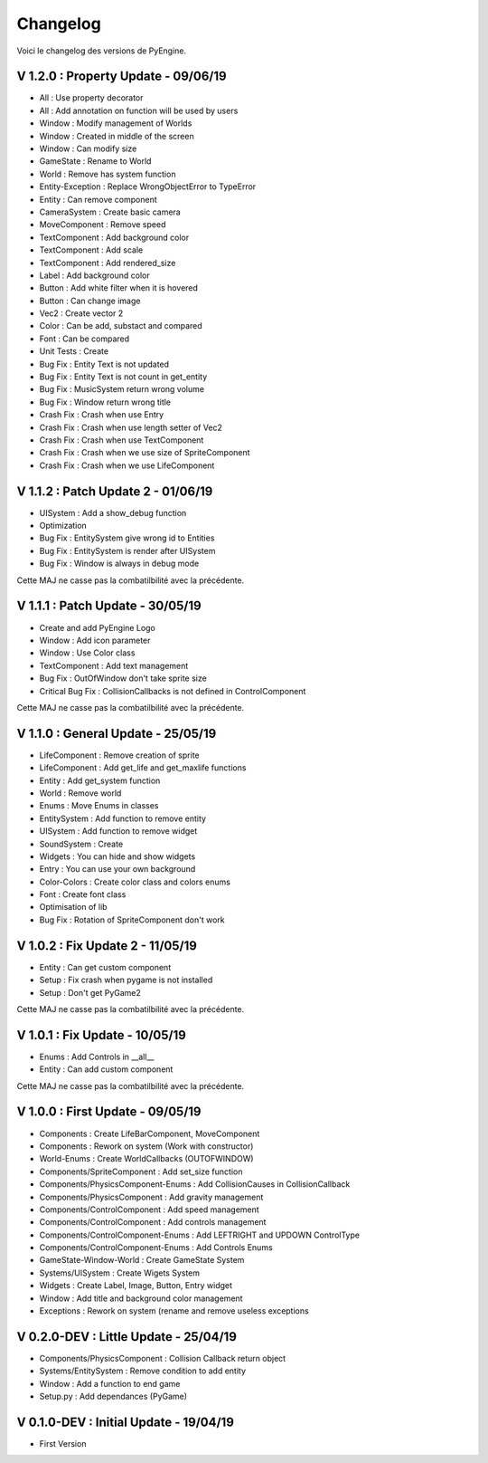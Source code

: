 Changelog
=========

Voici le changelog des versions de PyEngine.

V 1.2.0 : Property Update - 09/06/19
------------------------------------

- All : Use property decorator
- All : Add annotation on function will be used by users
- Window : Modify management of Worlds
- Window : Created in middle of the screen
- Window : Can modify size
- GameState : Rename to World
- World : Remove has system function
- Entity-Exception : Replace WrongObjectError to TypeError
- Entity : Can remove component
- CameraSystem : Create basic camera
- MoveComponent : Remove speed
- TextComponent : Add background color
- TextComponent : Add scale
- TextComponent : Add rendered_size
- Label : Add background color
- Button : Add white filter when it is hovered
- Button : Can change image
- Vec2 : Create vector 2
- Color : Can be add, substact and compared
- Font : Can be compared
- Unit Tests : Create

- Bug Fix : Entity Text is not updated
- Bug Fix : Entity Text is not count in get_entity
- Bug Fix : MusicSystem return wrong volume
- Bug Fix : Window return wrong title

- Crash Fix : Crash when use Entry
- Crash Fix : Crash when use length setter of Vec2
- Crash Fix : Crash when use TextComponent
- Crash Fix : Crash when we use size of SpriteComponent
- Crash Fix : Crash when we use LifeComponent

V 1.1.2 : Patch Update 2 - 01/06/19
-----------------------------------

- UISystem : Add a show_debug function
- Optimization

- Bug Fix : EntitySystem give wrong id to Entities
- Bug Fix : EntitySystem is render after UISystem
- Bug Fix : Window is always in debug mode

Cette MAJ ne casse pas la combatilbilité avec la précédente.

V 1.1.1 : Patch Update - 30/05/19
---------------------------------

- Create and add PyEngine Logo
- Window : Add icon parameter
- Window : Use Color class
- TextComponent : Add text management

- Bug Fix : OutOfWindow don't take sprite size
- Critical Bug Fix : CollisionCallbacks is not defined in ControlComponent

Cette MAJ ne casse pas la combatilbilité avec la précédente.

V 1.1.0 : General Update - 25/05/19
-----------------------------------

- LifeComponent : Remove creation of sprite
- LifeComponent : Add get_life and get_maxlife functions
- Entity : Add get_system function
- World : Remove world
- Enums : Move Enums in classes
- EntitySystem : Add function to remove entity
- UISystem : Add function to remove widget
- SoundSystem : Create
- Widgets : You can hide and show widgets
- Entry : You can use your own background
- Color-Colors : Create color class and colors enums
- Font : Create font class
- Optimisation of lib

- Bug Fix : Rotation of SpriteComponent don't work

V 1.0.2 : Fix Update 2 - 11/05/19
---------------------------------

- Entity : Can get custom component
- Setup : Fix crash when pygame is not installed
- Setup : Don't get PyGame2

Cette MAJ ne casse pas la combatilbilité avec la précédente.

V 1.0.1 : Fix Update - 10/05/19
-------------------------------

- Enums : Add Controls in __all__
- Entity : Can add custom component

Cette MAJ ne casse pas la combatilbilité avec la précédente.

V 1.0.0 : First Update - 09/05/19
---------------------------------

- Components : Create LifeBarComponent, MoveComponent
- Components : Rework on system (Work with constructor)
- World-Enums : Create WorldCallbacks (OUTOFWINDOW)
- Components/SpriteComponent : Add set_size function
- Components/PhysicsComponent-Enums : Add CollisionCauses in CollisionCallback
- Components/PhysicsComponent : Add gravity management
- Components/ControlComponent : Add speed management
- Components/ControlComponent : Add controls management
- Components/ControlComponent-Enums : Add LEFTRIGHT and UPDOWN ControlType
- Components/ControlComponent-Enums : Add Controls Enums
- GameState-Window-World : Create GameState System
- Systems/UISystem : Create Wigets System
- Widgets : Create Label, Image, Button, Entry widget
- Window : Add title and background color management
- Exceptions : Rework on system (rename and remove useless exceptions

V 0.2.0-DEV : Little Update - 25/04/19
--------------------------------------

- Components/PhysicsComponent : Collision Callback return object
- Systems/EntitySystem : Remove condition to add entity
- Window : Add a function to end game
- Setup.py : Add dependances (PyGame)

V 0.1.0-DEV : Initial Update - 19/04/19
---------------------------------------

- First Version
